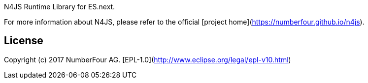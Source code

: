 ////
Copyright (c) 2017 NumberFour AG.
All rights reserved. This program and the accompanying materials
are made available under the terms of the Eclipse Public License v1.0
which accompanies this distribution, and is available at
http://www.eclipse.org/legal/epl-v10.html

Contributors:
  NumberFour AG - Initial API and implementation
////

N4JS Runtime Library for ES.next.

For more information about N4JS, please refer to the official [project home](https://numberfour.github.io/n4js).

## License

Copyright (c) 2017 NumberFour AG.
[EPL-1.0](http://www.eclipse.org/legal/epl-v10.html)
